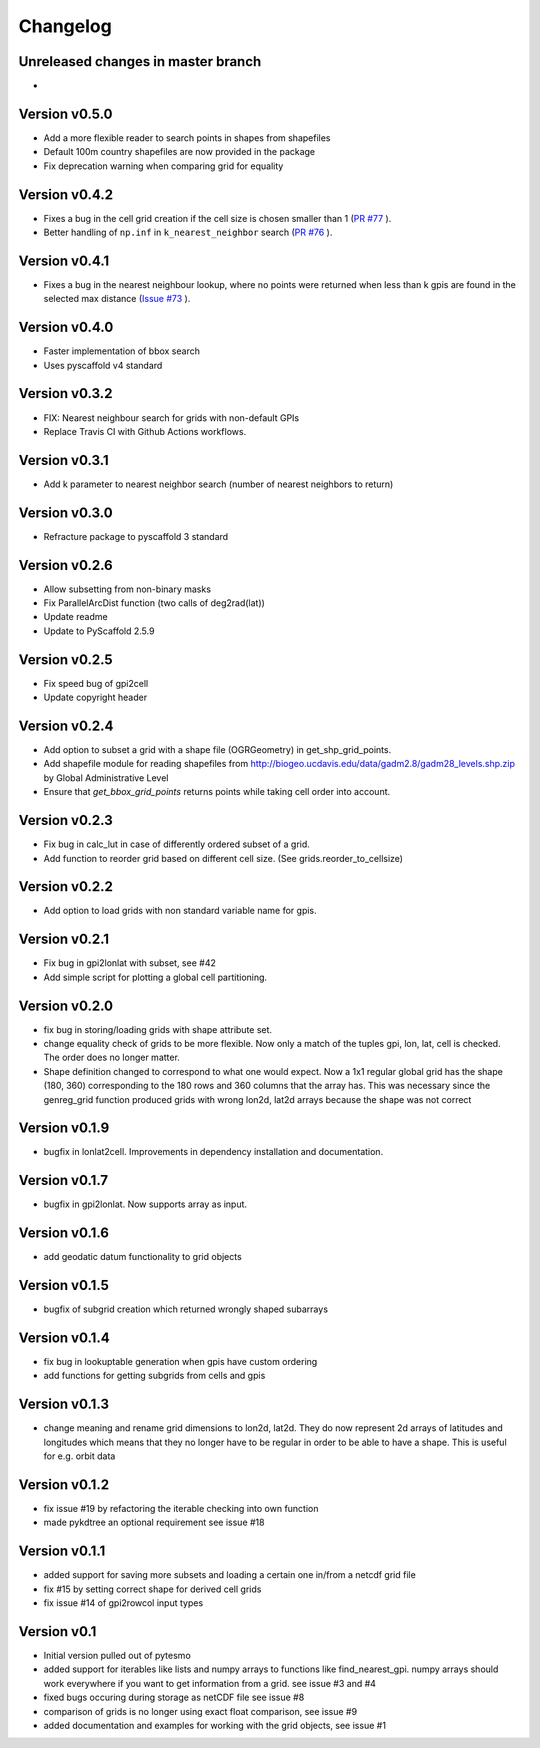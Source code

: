 =========
Changelog
=========

Unreleased changes in master branch
===================================
-

Version v0.5.0
=============
- Add a more flexible reader to search points in shapes from shapefiles
- Default 100m country shapefiles are now provided in the package
- Fix deprecation warning when comparing grid for equality

Version v0.4.2
=============
- Fixes a bug in the cell grid creation if the cell size is chosen smaller than 1
  (`PR #77 <https://github.com/TUW-GEO/pygeogrids/pull/77>`_ ).
- Better handling of ``np.inf`` in ``k_nearest_neighbor`` search
  (`PR #76 <https://github.com/TUW-GEO/pygeogrids/pull/76>`_ ).

Version v0.4.1
=============
- Fixes a bug in the nearest neighbour lookup, where no points were returned
  when less than k gpis are found in the selected max distance
  (`Issue #73 <https://github.com/TUW-GEO/pygeogrids/issues/73>`_ ).

Version v0.4.0
=============
- Faster implementation of bbox search
- Uses pyscaffold v4 standard

Version v0.3.2
=============
- FIX: Nearest neighbour search for grids with non-default GPIs
- Replace Travis CI with Github Actions workflows.

Version v0.3.1
=============
- Add k parameter to nearest neighbor search (number of nearest neighbors to return)

Version v0.3.0
=============
- Refracture package to pyscaffold 3 standard

Version v0.2.6
=============
- Allow subsetting from non-binary masks
- Fix ParallelArcDist function (two calls of deg2rad(lat))
- Update readme
- Update to PyScaffold 2.5.9

Version v0.2.5
=============
- Fix speed bug of gpi2cell
- Update copyright header

Version v0.2.4
=============
- Add option to subset a grid with a shape file (OGRGeometry) in
  get_shp_grid_points.
- Add shapefile module for reading shapefiles from
  http://biogeo.ucdavis.edu/data/gadm2.8/gadm28_levels.shp.zip by Global
  Administrative Level
- Ensure that `get_bbox_grid_points` returns points while taking cell order into
  account.

Version v0.2.3
=============
- Fix bug in calc_lut in case of differently ordered subset of a grid.
- Add function to reorder grid based on different cell size. (See grids.reorder_to_cellsize)

Version v0.2.2
=============
- Add option to load grids with non standard variable name for gpis.

Version v0.2.1
=============
- Fix bug in gpi2lonlat with subset, see #42
- Add simple script for plotting a global cell partitioning.

Version v0.2.0
=============
- fix bug in storing/loading grids with shape attribute set.
- change equality check of grids to be more flexible. Now only a match of the
  tuples gpi, lon, lat, cell is checked. The order does no longer matter.
- Shape definition changed to correspond to what one would expect. Now a 1x1
  regular global grid has the shape (180, 360) corresponding to the 180 rows and
  360 columns that the array has. This was necessary since the genreg_grid
  function produced grids with wrong lon2d, lat2d arrays because the shape was
  not correct

Version v0.1.9
=============
-  bugfix in lonlat2cell. Improvements in dependency installation and
   documentation.

Version v0.1.7
=============
-  bugfix in gpi2lonlat. Now supports array as input.

Version v0.1.6
=============
-  add geodatic datum functionality to grid objects

Version v0.1.5
=============
-  bugfix of subgrid creation which returned wrongly shaped subarrays

Version v0.1.4
=============
-  fix bug in lookuptable generation when gpis have custom ordering
-  add functions for getting subgrids from cells and gpis

Version v0.1.3
=============
-  change meaning and rename grid dimensions to lon2d, lat2d. They do
   now represent 2d arrays of latitudes and longitudes which means that
   they no longer have to be regular in order to be able to have a
   shape. This is useful for e.g. orbit data

Version v0.1.2
=============
-  fix issue #19 by refactoring the iterable checking into own function
-  made pykdtree an optional requirement see issue #18

Version v0.1.1
=============
-  added support for saving more subsets and loading a certain one
   in/from a netcdf grid file
-  fix #15 by setting correct shape for derived cell grids
-  fix issue #14 of gpi2rowcol input types

Version v0.1
===========
-  Initial version pulled out of pytesmo
-  added support for iterables like lists and numpy arrays to functions
   like find\_nearest\_gpi. numpy arrays should work everywhere if you
   want to get information from a grid. see issue #3 and #4
-  fixed bugs occuring during storage as netCDF file see issue #8
-  comparison of grids is no longer using exact float comparison, see
   issue #9
-  added documentation and examples for working with the grid objects,
   see issue #1
